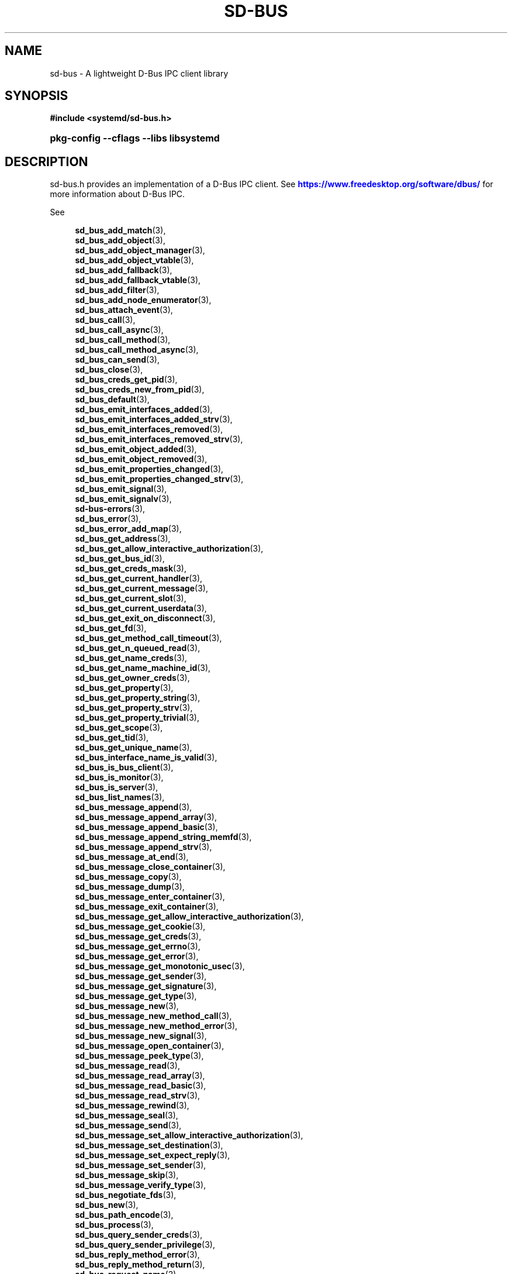 '\" t
.TH "SD\-BUS" "3" "" "systemd 251" "sd-bus"
.\" -----------------------------------------------------------------
.\" * Define some portability stuff
.\" -----------------------------------------------------------------
.\" ~~~~~~~~~~~~~~~~~~~~~~~~~~~~~~~~~~~~~~~~~~~~~~~~~~~~~~~~~~~~~~~~~
.\" http://bugs.debian.org/507673
.\" http://lists.gnu.org/archive/html/groff/2009-02/msg00013.html
.\" ~~~~~~~~~~~~~~~~~~~~~~~~~~~~~~~~~~~~~~~~~~~~~~~~~~~~~~~~~~~~~~~~~
.ie \n(.g .ds Aq \(aq
.el       .ds Aq '
.\" -----------------------------------------------------------------
.\" * set default formatting
.\" -----------------------------------------------------------------
.\" disable hyphenation
.nh
.\" disable justification (adjust text to left margin only)
.ad l
.\" -----------------------------------------------------------------
.\" * MAIN CONTENT STARTS HERE *
.\" -----------------------------------------------------------------
.SH "NAME"
sd-bus \- A lightweight D\-Bus IPC client library
.SH "SYNOPSIS"
.sp
.ft B
.nf
#include <systemd/sd\-bus\&.h>
.fi
.ft
.HP \w'\fBpkg\-config\ \-\-cflags\ \-\-libs\ libsystemd\fR\ 'u
\fBpkg\-config \-\-cflags \-\-libs libsystemd\fR
.SH "DESCRIPTION"
.PP
sd\-bus\&.h
provides an implementation of a D\-Bus IPC client\&. See
\m[blue]\fB\%https://www.freedesktop.org/software/dbus/\fR\m[]
for more information about D\-Bus IPC\&.
.PP
See
.sp
.if n \{\
.RS 4
.\}
.nf
\fBsd_bus_add_match\fR(3),
\fBsd_bus_add_object\fR(3),
\fBsd_bus_add_object_manager\fR(3),
\fBsd_bus_add_object_vtable\fR(3),
\fBsd_bus_add_fallback\fR(3),
\fBsd_bus_add_fallback_vtable\fR(3),
\fBsd_bus_add_filter\fR(3),
\fBsd_bus_add_node_enumerator\fR(3),
\fBsd_bus_attach_event\fR(3),
\fBsd_bus_call\fR(3),
\fBsd_bus_call_async\fR(3),
\fBsd_bus_call_method\fR(3),
\fBsd_bus_call_method_async\fR(3),
\fBsd_bus_can_send\fR(3),
\fBsd_bus_close\fR(3),
\fBsd_bus_creds_get_pid\fR(3),
\fBsd_bus_creds_new_from_pid\fR(3),
\fBsd_bus_default\fR(3),
\fBsd_bus_emit_interfaces_added\fR(3),
\fBsd_bus_emit_interfaces_added_strv\fR(3),
\fBsd_bus_emit_interfaces_removed\fR(3),
\fBsd_bus_emit_interfaces_removed_strv\fR(3),
\fBsd_bus_emit_object_added\fR(3),
\fBsd_bus_emit_object_removed\fR(3),
\fBsd_bus_emit_properties_changed\fR(3),
\fBsd_bus_emit_properties_changed_strv\fR(3),
\fBsd_bus_emit_signal\fR(3),
\fBsd_bus_emit_signalv\fR(3),
\fBsd-bus-errors\fR(3),
\fBsd_bus_error\fR(3),
\fBsd_bus_error_add_map\fR(3),
\fBsd_bus_get_address\fR(3),
\fBsd_bus_get_allow_interactive_authorization\fR(3),
\fBsd_bus_get_bus_id\fR(3),
\fBsd_bus_get_creds_mask\fR(3),
\fBsd_bus_get_current_handler\fR(3),
\fBsd_bus_get_current_message\fR(3),
\fBsd_bus_get_current_slot\fR(3),
\fBsd_bus_get_current_userdata\fR(3),
\fBsd_bus_get_exit_on_disconnect\fR(3),
\fBsd_bus_get_fd\fR(3),
\fBsd_bus_get_method_call_timeout\fR(3),
\fBsd_bus_get_n_queued_read\fR(3),
\fBsd_bus_get_name_creds\fR(3),
\fBsd_bus_get_name_machine_id\fR(3),
\fBsd_bus_get_owner_creds\fR(3),
\fBsd_bus_get_property\fR(3),
\fBsd_bus_get_property_string\fR(3),
\fBsd_bus_get_property_strv\fR(3),
\fBsd_bus_get_property_trivial\fR(3),
\fBsd_bus_get_scope\fR(3),
\fBsd_bus_get_tid\fR(3),
\fBsd_bus_get_unique_name\fR(3),
\fBsd_bus_interface_name_is_valid\fR(3),
\fBsd_bus_is_bus_client\fR(3),
\fBsd_bus_is_monitor\fR(3),
\fBsd_bus_is_server\fR(3),
\fBsd_bus_list_names\fR(3),
\fBsd_bus_message_append\fR(3),
\fBsd_bus_message_append_array\fR(3),
\fBsd_bus_message_append_basic\fR(3),
\fBsd_bus_message_append_string_memfd\fR(3),
\fBsd_bus_message_append_strv\fR(3),
\fBsd_bus_message_at_end\fR(3),
\fBsd_bus_message_close_container\fR(3),
\fBsd_bus_message_copy\fR(3),
\fBsd_bus_message_dump\fR(3),
\fBsd_bus_message_enter_container\fR(3),
\fBsd_bus_message_exit_container\fR(3),
\fBsd_bus_message_get_allow_interactive_authorization\fR(3),
\fBsd_bus_message_get_cookie\fR(3),
\fBsd_bus_message_get_creds\fR(3),
\fBsd_bus_message_get_errno\fR(3),
\fBsd_bus_message_get_error\fR(3),
\fBsd_bus_message_get_monotonic_usec\fR(3),
\fBsd_bus_message_get_sender\fR(3),
\fBsd_bus_message_get_signature\fR(3),
\fBsd_bus_message_get_type\fR(3),
\fBsd_bus_message_new\fR(3),
\fBsd_bus_message_new_method_call\fR(3),
\fBsd_bus_message_new_method_error\fR(3),
\fBsd_bus_message_new_signal\fR(3),
\fBsd_bus_message_open_container\fR(3),
\fBsd_bus_message_peek_type\fR(3),
\fBsd_bus_message_read\fR(3),
\fBsd_bus_message_read_array\fR(3),
\fBsd_bus_message_read_basic\fR(3),
\fBsd_bus_message_read_strv\fR(3),
\fBsd_bus_message_rewind\fR(3),
\fBsd_bus_message_seal\fR(3),
\fBsd_bus_message_send\fR(3),
\fBsd_bus_message_set_allow_interactive_authorization\fR(3),
\fBsd_bus_message_set_destination\fR(3),
\fBsd_bus_message_set_expect_reply\fR(3),
\fBsd_bus_message_set_sender\fR(3),
\fBsd_bus_message_skip\fR(3),
\fBsd_bus_message_verify_type\fR(3),
\fBsd_bus_negotiate_fds\fR(3),
\fBsd_bus_new\fR(3),
\fBsd_bus_path_encode\fR(3),
\fBsd_bus_process\fR(3),
\fBsd_bus_query_sender_creds\fR(3),
\fBsd_bus_query_sender_privilege\fR(3),
\fBsd_bus_reply_method_error\fR(3),
\fBsd_bus_reply_method_return\fR(3),
\fBsd_bus_request_name\fR(3),
\fBsd_bus_send\fR(3),
\fBsd_bus_send_to\fR(3),
\fBsd_bus_set_address\fR(3),
\fBsd_bus_set_allow_interactive_authorization\fR(3),
\fBsd_bus_set_bus_client\fR(3),
\fBsd_bus_set_close_on_exit\fR(3),
\fBsd_bus_set_connected_signal\fR(3),
\fBsd_bus_set_description\fR(3),
\fBsd_bus_set_exit_on_disconnect\fR(3),
\fBsd_bus_set_method_call_timeout\fR(3),
\fBsd_bus_set_monitor\fR(3),
\fBsd_bus_set_property\fR(3),
\fBsd_bus_set_propertyv\fR(3),
\fBsd_bus_set_sender\fR(3),
\fBsd_bus_set_server\fR(3),
\fBsd_bus_set_watch_bind\fR(3)
\fBsd_bus_slot_get_current_handler\fR(3),
\fBsd_bus_slot_get_current_message\fR(3),
\fBsd_bus_slot_get_current_userdata\fR(3),
\fBsd_bus_slot_set_description\fR(3),
\fBsd_bus_slot_set_destroy_callback\fR(3),
\fBsd_bus_slot_set_floating\fR(3),
\fBsd_bus_slot_set_userdata\fR(3),
\fBsd_bus_start\fR(3),
\fBsd_bus_track_add_name\fR(3),
\fBsd_bus_track_new\fR(3)
.fi
.if n \{\
.RE
.\}
.sp
for more information about the functions available\&.
.SH "NOTES"
.PP
These APIs are implemented as a shared library, which can be compiled and linked to with the
\fBlibsystemd\fR\ \&\fBpkg-config\fR(1)
file\&.
.SH "SEE ALSO"
.PP
\fBsystemd\fR(1),
\fBsd-event\fR(3),
\fBbusctl\fR(1),
\fBdbus-daemon\fR(1),
\fBdbus-send\fR(1)
